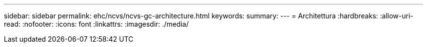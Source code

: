 ---
sidebar: sidebar 
permalink: ehc/ncvs/ncvs-gc-architecture.html 
keywords:  
summary:  
---
= Architettura
:hardbreaks:
:allow-uri-read: 
:nofooter: 
:icons: font
:linkattrs: 
:imagesdir: ./media/


